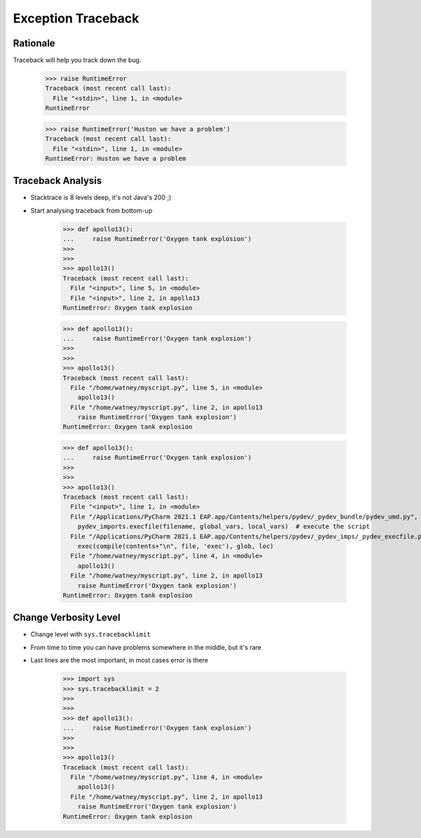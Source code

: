 Exception Traceback
===================


Rationale
---------
Traceback will help you track down the bug.

    >>> raise RuntimeError
    Traceback (most recent call last):
      File "<stdin>", line 1, in <module>
    RuntimeError

    >>> raise RuntimeError('Huston we have a problem')
    Traceback (most recent call last):
      File "<stdin>", line 1, in <module>
    RuntimeError: Huston we have a problem


Traceback Analysis
------------------
* Stacktrace is 8 levels deep, it's not Java's 200 ;)
* Start analysing traceback from bottom-up

    >>> def apollo13():
    ...     raise RuntimeError('Oxygen tank explosion')
    >>>
    >>>
    >>> apollo13()
    Traceback (most recent call last):
      File "<input>", line 5, in <module>
      File "<input>", line 2, in apollo13
    RuntimeError: Oxygen tank explosion

    >>> def apollo13():
    ...     raise RuntimeError('Oxygen tank explosion')
    >>>
    >>>
    >>> apollo13()
    Traceback (most recent call last):
      File "/home/watney/myscript.py", line 5, in <module>
        apollo13()
      File "/home/watney/myscript.py", line 2, in apollo13
        raise RuntimeError('Oxygen tank explosion')
    RuntimeError: Oxygen tank explosion

    >>> def apollo13():
    ...     raise RuntimeError('Oxygen tank explosion')
    >>>
    >>>
    >>> apollo13()
    Traceback (most recent call last):
      File "<input>", line 1, in <module>
      File "/Applications/PyCharm 2021.1 EAP.app/Contents/helpers/pydev/_pydev_bundle/pydev_umd.py", line 197, in runfile
        pydev_imports.execfile(filename, global_vars, local_vars)  # execute the script
      File "/Applications/PyCharm 2021.1 EAP.app/Contents/helpers/pydev/_pydev_imps/_pydev_execfile.py", line 18, in execfile
        exec(compile(contents+"\n", file, 'exec'), glob, loc)
      File "/home/watney/myscript.py", line 4, in <module>
        apollo13()
      File "/home/watney/myscript.py", line 2, in apollo13
        raise RuntimeError('Oxygen tank explosion')
    RuntimeError: Oxygen tank explosion


Change Verbosity Level
----------------------
* Change level with ``sys.tracebacklimit``
* From time to time you can have problems somewhere in the middle, but it's rare
* Last lines are the most important, in most cases error is there

    >>> import sys
    >>> sys.tracebacklimit = 2
    >>>
    >>>
    >>> def apollo13():
    ...     raise RuntimeError('Oxygen tank explosion')
    >>>
    >>>
    >>> apollo13()
    Traceback (most recent call last):
      File "/home/watney/myscript.py", line 4, in <module>
        apollo13()
      File "/home/watney/myscript.py", line 2, in apollo13
        raise RuntimeError('Oxygen tank explosion')
    RuntimeError: Oxygen tank explosion

